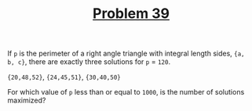#+TITLE: [[https://projecteuler.net/problem=39][Problem 39]]

If =p= is the perimeter of a right angle triangle with integral length sides,
={a, b, c}=, there are exactly three solutions for =p= = =120=.

={20,48,52}=, ={24,45,51}=, ={30,40,50}=

For which value of =p= less than or equal to =1000=, is the number of solutions
maximized?
